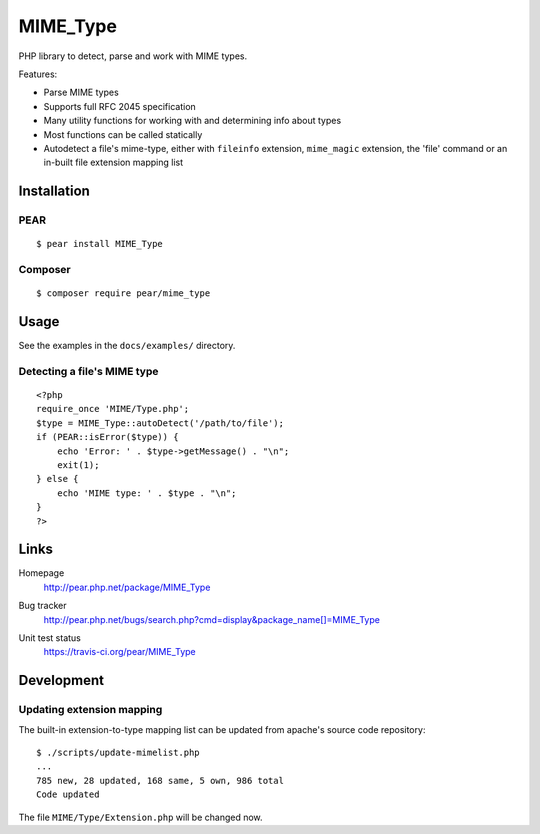 *********
MIME_Type
*********
PHP library to detect, parse and work with MIME types.

Features:

- Parse MIME types
- Supports full RFC 2045 specification
- Many utility functions for working with and determining info about types
- Most functions can be called statically
- Autodetect a file's mime-type, either with ``fileinfo`` extension,
  ``mime_magic`` extension, the 'file' command or an in-built file extension
  mapping list


Installation
============

PEAR
----
::

    $ pear install MIME_Type

Composer
--------
::

    $ composer require pear/mime_type


Usage
=====
See the examples in the ``docs/examples/`` directory.

Detecting a file's MIME type
----------------------------
::

    <?php
    require_once 'MIME/Type.php';
    $type = MIME_Type::autoDetect('/path/to/file');
    if (PEAR::isError($type)) {
        echo 'Error: ' . $type->getMessage() . "\n";
        exit(1);
    } else {
        echo 'MIME type: ' . $type . "\n";
    }
    ?>


Links
=====
Homepage
  http://pear.php.net/package/MIME_Type
Bug tracker
  http://pear.php.net/bugs/search.php?cmd=display&package_name[]=MIME_Type
Unit test status
  https://travis-ci.org/pear/MIME_Type

  .. image:: https://travis-ci.org/pear/MIME_Type.svg?branch=master
     :target: https://travis-ci.org/pear/MIME_Type


Development
===========

Updating extension mapping
--------------------------
The built-in extension-to-type mapping list can be updated from
apache's source code repository::

    $ ./scripts/update-mimelist.php
    ...
    785 new, 28 updated, 168 same, 5 own, 986 total
    Code updated

The file ``MIME/Type/Extension.php`` will be changed now.
